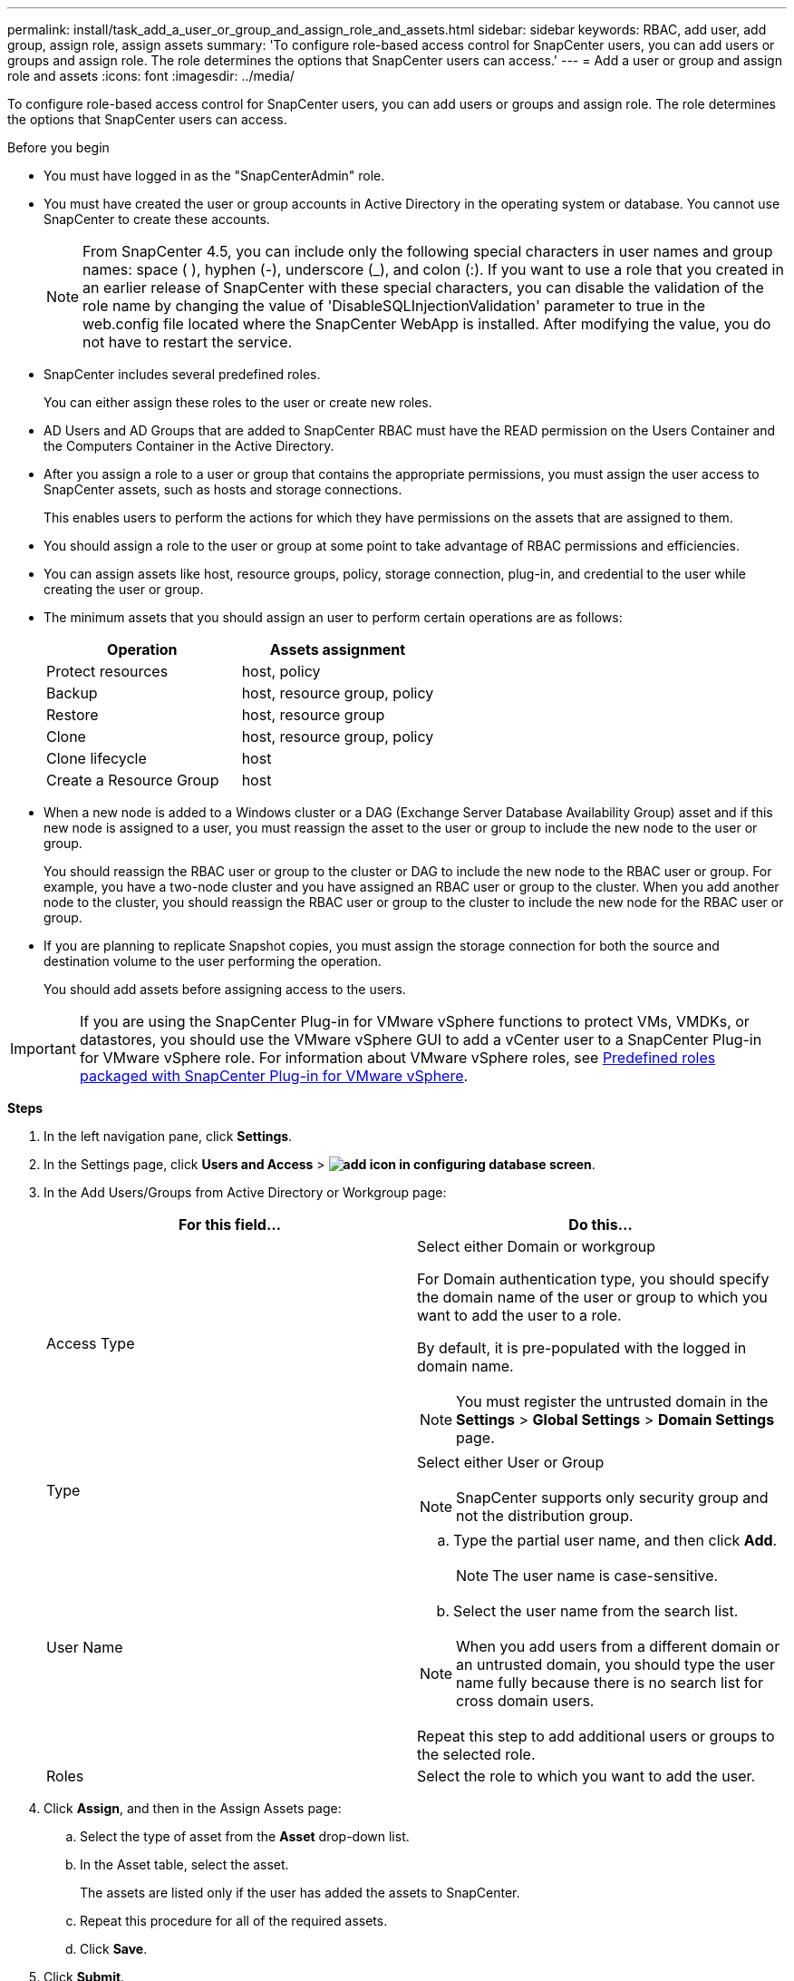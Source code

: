 ---
permalink: install/task_add_a_user_or_group_and_assign_role_and_assets.html
sidebar: sidebar
keywords: RBAC, add user, add group, assign role, assign assets
summary: 'To configure role-based access control for SnapCenter users, you can add users or groups and assign role. The role determines the options that SnapCenter users can access.'
---
= Add a user or group and assign role and assets
:icons: font
:imagesdir: ../media/

[.lead]
To configure role-based access control for SnapCenter users, you can add users or groups and assign role. The role determines the options that SnapCenter users can access.

.Before you begin

* You must have logged in as the "SnapCenterAdmin" role.
* You must have created the user or group accounts in Active Directory in the operating system or database. You cannot use SnapCenter to create these accounts.
//Updated this note for BURT 1389838 for 4.5 and BURT 1411528 in 4.6
+
NOTE: From SnapCenter 4.5, you can include only the following special characters in user names and group names: space ( ), hyphen (-), underscore (_), and colon (:).
If you want to use a role that you created in an earlier release of SnapCenter with these special characters, you can disable the validation of the role name by changing the value of 'DisableSQLInjectionValidation' parameter to true in the web.config file located where the SnapCenter WebApp is installed. After modifying the value, you do not have to restart the service.

* SnapCenter includes several predefined roles.
+
You can either assign these roles to the user or create new roles.

* AD Users and AD Groups that are added to SnapCenter RBAC must have the READ permission on the Users Container and the Computers Container in the Active Directory.
* After you assign a role to a user or group that contains the appropriate permissions, you must assign the user access to SnapCenter assets, such as hosts and storage connections.
+
This enables users to perform the actions for which they have permissions on the assets that are assigned to them.

* You should assign a role to the user or group at some point to take advantage of RBAC permissions and efficiencies.
* You can assign assets like host, resource groups, policy, storage connection, plug-in, and credential to the user while creating the user or group.
* The minimum assets that you should assign an user to perform certain operations are as follows:
+
|===
| Operation | Assets assignment

a|
Protect resources
a|
host, policy
a|
Backup
a|
host, resource group, policy
a|
Restore
a|
host, resource group
a|
Clone
a|
host, resource group, policy
a|
Clone lifecycle
a|
host
a|
Create a Resource Group
a|
host
|===

* When a new node is added to a Windows cluster or a DAG (Exchange Server Database Availability Group) asset and if this new node is assigned to a user, you must reassign the asset to the user or group to include the new node to the user or group.
+
You should reassign the RBAC user or group to the cluster or DAG to include the new node to the RBAC user or group. For example, you have a two-node cluster and you have assigned an RBAC user or group to the cluster. When you add another node to the cluster, you should reassign the RBAC user or group to the cluster to include the new node for the RBAC user or group.

* If you are planning to replicate Snapshot copies, you must assign the storage connection for both the source and destination volume to the user performing the operation.
+
You should add assets before assigning access to the users.

IMPORTANT: If you are using the SnapCenter Plug-in for VMware vSphere functions to protect VMs, VMDKs, or datastores, you should use the VMware vSphere GUI to add a vCenter user to a SnapCenter Plug-in for VMware vSphere role. For information about VMware vSphere roles, see https://docs.netapp.com/us-en/sc-plugin-vmware-vsphere/scpivs44_predefined_roles_packaged_with_snapcenter.html[Predefined roles packaged with SnapCenter Plug-in for VMware vSphere^].

*Steps*

. In the left navigation pane, click *Settings*.
. In the Settings page, click *Users and Access* > *image:../media/add_icon_configure_database.gif[add icon in configuring database screen]*.
. In the Add Users/Groups from Active Directory or Workgroup page:
+
|===
| For this field... | Do this...

a|
Access Type
a|
Select either Domain or workgroup

For Domain authentication type, you should specify the domain name of the user or group to which you want to add the user to a role.

By default, it is pre-populated with the logged in domain name.

NOTE: You must register the untrusted domain in the *Settings* > *Global Settings* > *Domain Settings* page.

a|
Type
a|
Select either User or Group

NOTE: SnapCenter supports only security group and not the distribution group.

a|
User Name
a|

 .. Type the partial user name, and then click *Add*.
+
NOTE: The user name is case-sensitive.

 .. Select the user name from the search list.

NOTE: When you add users from a different domain or an untrusted domain, you should type the user name fully because there is no search list for cross domain users.

Repeat this step to add additional users or groups to the selected role.
a|
Roles
a|
Select the role to which you want to add the user.
|===

. Click *Assign*, and then in the Assign Assets page:
 .. Select the type of asset from the *Asset* drop-down list.
 .. In the Asset table, select the asset.
+
The assets are listed only if the user has added the assets to SnapCenter.

 .. Repeat this procedure for all of the required assets.
 .. Click *Save*.
. Click *Submit*.
+
After adding users or groups and assigning roles, refresh the resources list.
